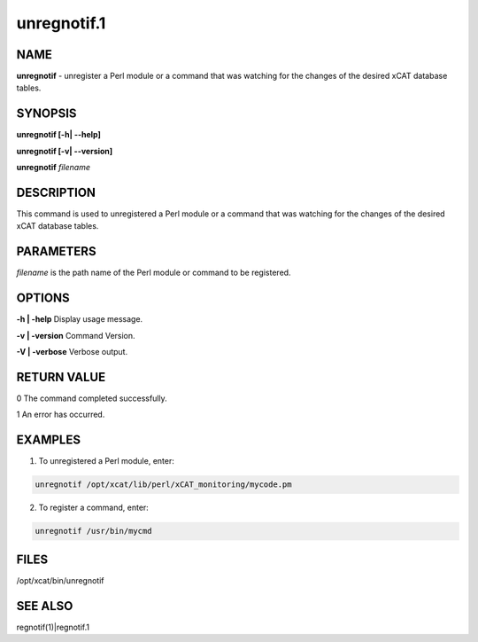 
############
unregnotif.1
############

.. highlight:: perl


****
NAME
****


\ **unregnotif**\  - unregister a Perl module or a command that was watching for the changes of the desired xCAT database tables.


********
SYNOPSIS
********


\ **unregnotif [-h| -**\ **-help]**\ 

\ **unregnotif [-v| -**\ **-version]**\ 

\ **unregnotif**\  \ *filename*\ 


***********
DESCRIPTION
***********


This command is used to unregistered a Perl module or a command that was watching for the changes of the desired xCAT database tables.


**********
PARAMETERS
**********


\ *filename*\  is the path name of the Perl module or command to be registered.


*******
OPTIONS
*******


\ **-h | -help**\           Display usage message.

\ **-v | -version**\       Command Version.

\ **-V | -verbose**\        Verbose output.


************
RETURN VALUE
************


0 The command completed successfully.

1 An error has occurred.


********
EXAMPLES
********


1. To unregistered a Perl module, enter:


.. code-block:: perl

   unregnotif /opt/xcat/lib/perl/xCAT_monitoring/mycode.pm


2. To register a command, enter:


.. code-block:: perl

   unregnotif /usr/bin/mycmd



*****
FILES
*****


/opt/xcat/bin/unregnotif


********
SEE ALSO
********


regnotif(1)|regnotif.1

